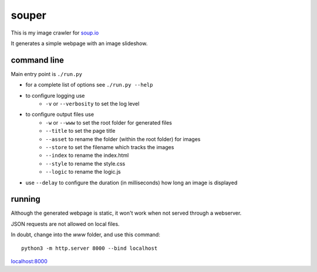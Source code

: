 souper
======

This is my image crawler for `soup.io <http://www.soup.io/>`_

It generates a simple webpage with an image slideshow.

command line
------------

Main entry point is ``./run.py``

* for a complete list of options see ``./run.py --help``

* to configure logging use
    * ``-v`` or ``--verbosity`` to set the log level
* to configure output files use
    * ``-w`` or ``--www`` to set the root folder for generated files
    * ``--title`` to set the page title
    * ``--asset`` to rename the folder (within the root folder) for images
    * ``--store`` to set the filename which tracks the images
    * ``--index`` to rename the index.html
    * ``--style`` to rename the style.css
    * ``--logic`` to rename the logic.js
* use ``--delay`` to configure the duration (in milliseconds)
  how long an image is displayed

running
-------

Although the generated webpage is static, it won't work when not served
through a webserver.

JSON requests are not allowed on local files.

In doubt, change into the *www* folder, and use this command::

    python3 -m http.server 8000 --bind localhost

`localhost:8000 <http://localhost:8000>`_
